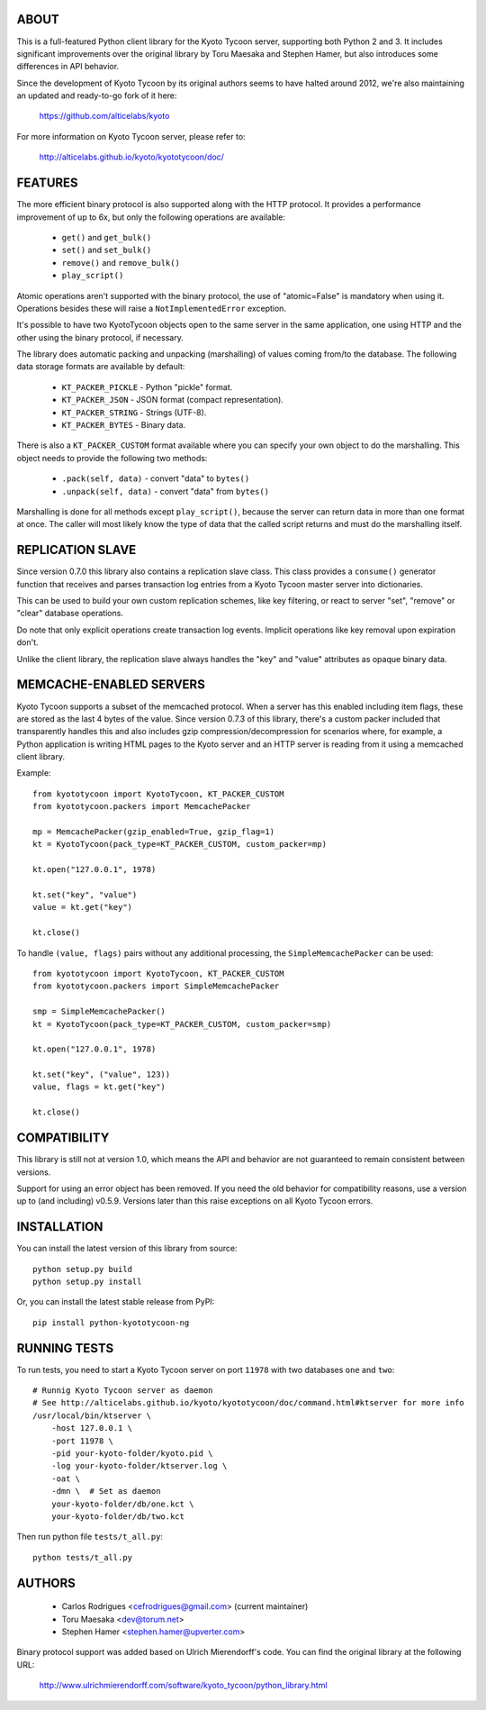 ABOUT
-----
This is a full-featured Python client library for the Kyoto Tycoon server,
supporting both Python 2 and 3. It includes significant improvements over
the original library by Toru Maesaka and Stephen Hamer, but also introduces
some differences in API behavior.

Since the development of Kyoto Tycoon by its original authors seems to have
halted around 2012, we're also maintaining an updated and ready-to-go fork
of it here:

   https://github.com/alticelabs/kyoto

For more information on Kyoto Tycoon server, please refer to:

   http://alticelabs.github.io/kyoto/kyototycoon/doc/


FEATURES
--------
The more efficient binary protocol is also supported along with
the HTTP protocol. It provides a performance improvement of up
to 6x, but only the following operations are available:

  * ``get()`` and ``get_bulk()``
  * ``set()`` and ``set_bulk()``
  * ``remove()`` and ``remove_bulk()``
  * ``play_script()``

Atomic operations aren't supported with the binary protocol,
the use of "atomic=False" is mandatory when using it. Operations
besides these will raise a ``NotImplementedError`` exception.

It's possible to have two KyotoTycoon objects open to the same
server in the same application, one using HTTP and the other
using the binary protocol, if necessary.

The library does automatic packing and unpacking (marshalling)
of values coming from/to the database. The following data
storage formats are available by default:

  * ``KT_PACKER_PICKLE`` - Python "pickle" format.
  * ``KT_PACKER_JSON`` - JSON format (compact representation).
  * ``KT_PACKER_STRING`` - Strings (UTF-8).
  * ``KT_PACKER_BYTES`` - Binary data.

There is also a ``KT_PACKER_CUSTOM`` format available where you
can specify your own object to do the marshalling. This object
needs to provide the following two methods:

  * ``.pack(self, data)`` - convert "data" to ``bytes()``
  * ``.unpack(self, data)`` - convert "data" from ``bytes()``

Marshalling is done for all methods except ``play_script()``,
because the server can return data in more than one format at
once. The caller will most likely know the type of data that
the called script returns and must do the marshalling itself.


REPLICATION SLAVE
-----------------
Since version 0.7.0 this library also contains a replication slave
class. This class provides a ``consume()`` generator function that
receives and parses transaction log entries from a Kyoto Tycoon
master server into dictionaries.

This can be used to build your own custom replication schemes,
like key filtering, or react to server "set", "remove" or "clear"
database operations.

Do note that only explicit operations create transaction log events.
Implicit operations like key removal upon expiration don't.

Unlike the client library, the replication slave always handles the
"key" and "value" attributes as opaque binary data.


MEMCACHE-ENABLED SERVERS
------------------------
Kyoto Tycoon supports a subset of the memcached protocol. When a
server has this enabled including item flags, these are stored as
the last 4 bytes of the value. Since version 0.7.3 of this library,
there's a custom packer included that transparently handles this and
also includes gzip compression/decompression for scenarios where,
for example, a Python application is writing HTML pages to the Kyoto
server and an HTTP server is reading from it using a memcached client
library.

Example::

    from kyototycoon import KyotoTycoon, KT_PACKER_CUSTOM
    from kyototycoon.packers import MemcachePacker

    mp = MemcachePacker(gzip_enabled=True, gzip_flag=1)
    kt = KyotoTycoon(pack_type=KT_PACKER_CUSTOM, custom_packer=mp)

    kt.open("127.0.0.1", 1978)

    kt.set("key", "value")
    value = kt.get("key")

    kt.close()

To handle ``(value, flags)`` pairs without any additional processing,
the ``SimpleMemcachePacker`` can be used::

    from kyototycoon import KyotoTycoon, KT_PACKER_CUSTOM
    from kyototycoon.packers import SimpleMemcachePacker

    smp = SimpleMemcachePacker()
    kt = KyotoTycoon(pack_type=KT_PACKER_CUSTOM, custom_packer=smp)

    kt.open("127.0.0.1", 1978)

    kt.set("key", ("value", 123))
    value, flags = kt.get("key")

    kt.close()


COMPATIBILITY
-------------
This library is still not at version 1.0, which means the API and
behavior are not guaranteed to remain consistent between versions.

Support for using an error object has been removed. If you need
the old behavior for compatibility reasons, use a version up to
(and including) v0.5.9. Versions later than this raise exceptions
on all Kyoto Tycoon errors.


INSTALLATION
------------
You can install the latest version of this library from source::

    python setup.py build
    python setup.py install

Or, you can install the latest stable release from PyPI::

    pip install python-kyototycoon-ng


RUNNING TESTS
-------------
To run tests, you need to start a Kyoto Tycoon server on port ``11978``
with two databases ``one`` and ``two``::

    # Runnig Kyoto Tycoon server as daemon
    # See http://alticelabs.github.io/kyoto/kyototycoon/doc/command.html#ktserver for more info
    /usr/local/bin/ktserver \
        -host 127.0.0.1 \
        -port 11978 \
        -pid your-kyoto-folder/kyoto.pid \
        -log your-kyoto-folder/ktserver.log \
        -oat \
        -dmn \  # Set as daemon
        your-kyoto-folder/db/one.kct \
        your-kyoto-folder/db/two.kct


Then run python file ``tests/t_all.py``::

    python tests/t_all.py


AUTHORS
-------
  * Carlos Rodrigues <cefrodrigues@gmail.com> (current maintainer)
  * Toru Maesaka <dev@torum.net>
  * Stephen Hamer <stephen.hamer@upverter.com>

Binary protocol support was added based on Ulrich Mierendorff's code.
You can find the original library at the following URL:

  http://www.ulrichmierendorff.com/software/kyoto_tycoon/python_library.html
